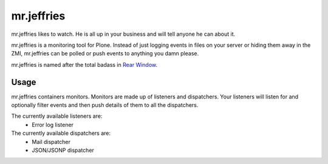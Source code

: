 ===========
mr.jeffries
===========

mr.jeffries likes to watch. He is all up in your business and will tell
anyone he can about it.

mr.jeffries is a monitoring tool for Plone. Instead of just logging
events in files on your server or hiding them away in the ZMI,
mr.jeffries can be polled or push events to anything you damn please.

mr.jeffries is named after the total badass in `Rear Window`_.

.. _`Rear Window`: http://www.imdb.com/title/tt0047396/

Usage
=====
mr.jeffries containers monitors. Monitors are made up of listeners and
dispatchers. Your listeners will listen for and optionally filter
events and then push details of them to all the dispatchers.

The currently available listeners are:
 * Error log listener

The currently available dispatchers are:
 * Mail dispatcher
 * JSON/JSONP dispatcher
